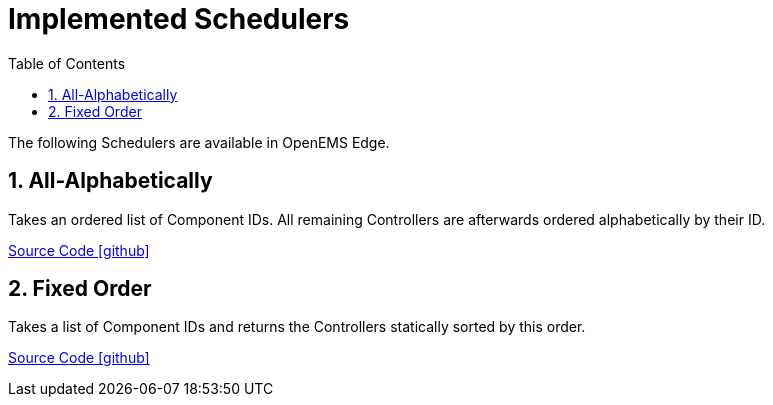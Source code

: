= Implemented Schedulers
:sectnums:
:sectnumlevels: 4
:toc:
:toclevels: 4
:experimental:
:keywords: AsciiDoc
:source-highlighter: highlight.js
:icons: font
:imagesdir: ../../../assets/images

The following Schedulers are available in OpenEMS Edge.

== All-Alphabetically

Takes an ordered list of Component IDs. All remaining Controllers are afterwards ordered alphabetically by their ID.

https://github.com/OpenEMS/openems/tree/develop/io.openems.edge.scheduler.allalphabetically[Source Code icon:github[]]

== Fixed Order

Takes a list of Component IDs and returns the Controllers statically sorted by this order.

https://github.com/OpenEMS/openems/tree/develop/io.openems.edge.scheduler.fixedorder[Source Code icon:github[]]
